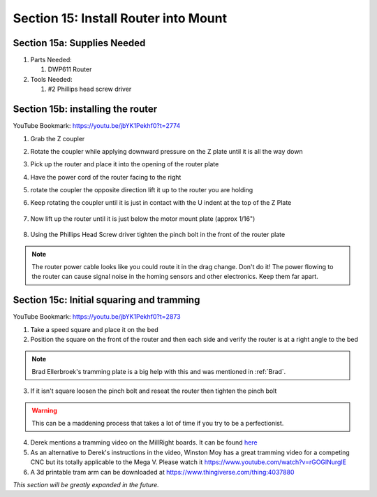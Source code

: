 Section 15: Install Router into Mount
=====================================

.. raw:: html

   <iframe width="853" height="480" src="https://www.youtube.com/embed/jbYK1Pekhf0?start=2770" frameborder="0" allow="accelerometer; autoplay; encrypted-media; gyroscope; picture-in-picture" allowfullscreen></iframe>


.. figure:: Section15_start.png
   :width: 80%

Section 15a: Supplies Needed
----------------------------
#. Parts Needed:

   #. DWP611 Router

#. Tools Needed:

   #. #2 Phillips head screw driver

Section 15b: installing the router
----------------------------------

YouTube Bookmark: https://youtu.be/jbYK1Pekhf0?t=2774

1. Grab the Z coupler

2. Rotate the coupler while applying downward pressure on the Z plate until it is all the way down

   .. image:: section_15b_rotating_coupler.png
      :width: 50%

3. Pick up the router and place it into the opening of the router plate 

4.  Have the power cord of the router facing to the right

5.  rotate the coupler the opposite direction lift it up to the router you are holding

6. Keep rotating the coupler until it is just in contact with the U indent at the top of the Z Plate
   
    .. image:: section_15b_router_in_plate.png
       :width: 50%

7. Now lift up the router until it is just below the motor mount  plate (approx 1/16")

    .. image:: section_15b_router_gap.png
       :width: 50%

8. Using the Phillips Head Screw driver tighten the pinch bolt in the front of the router plate

    .. image:: section_15b_pinch_bolt.png
       :width: 50%

.. note::  The router power cable looks like you could route it in the drag change.  Don't do it!  
           The power flowing to the router can cause signal noise in the homing sensors and other electronics.  Keep them far apart.



Section 15c: Initial squaring and tramming
------------------------------------------

YouTube Bookmark: https://youtu.be/jbYK1Pekhf0?t=2873

1. Take a speed square and place it on the bed

2. Position the square on the front of the router and then each side and verify the router is at a right angle to the bed

.. note:: Brad Ellerbroek's tramming plate is a big help with this and was mentioned in :ref:`Brad`.

3. If it isn't square loosen the pinch bolt and reseat the router then tighten the pinch bolt

.. warning:: This can be a maddening process that takes a lot of time if you try to be a perfectionist.

4.  Derek mentions a tramming video on the MillRight boards.  It can be found `here <https://millrightcnc.proboards.com/thread/1468/tram-spindle-on-cheap>`_

5. As an alternative to Derek's instructions in the video, Winston Moy has a great tramming video for a competing CNC but its totally applicable to the Mega V.  Please watch it https://www.youtube.com/watch?v=rGOGlNurglE

6. A 3d printable tram arm can be downloaded at https://www.thingiverse.com/thing:4037880


*This section will be greatly expanded in the future.*